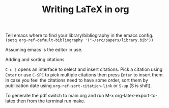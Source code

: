 #+TITLE: Writing LaTeX in org

Tell emacs where to find your library/bibliography in the emacs config.
~(setq org-ref-default-bibliography '("~/src/papers/library.bib"))~

Assuming emacs is the editor in use.

Adding and sorting citations

~C-c ]~ opens an interface to select and insert citations.
Pick a citation using ~Enter~ or use ~C-SPC~ to pick multiple citations then
press ~Enter~ to insert them. In case you feel the citations need to have some
order, sort them by publication date using ~org-ref-sort-citation-link~ or
~S-up~ (S is shift).

To generate the pdf switch to main.org and run M-x org-latex-export-to-latex
then from the terminal run make.
